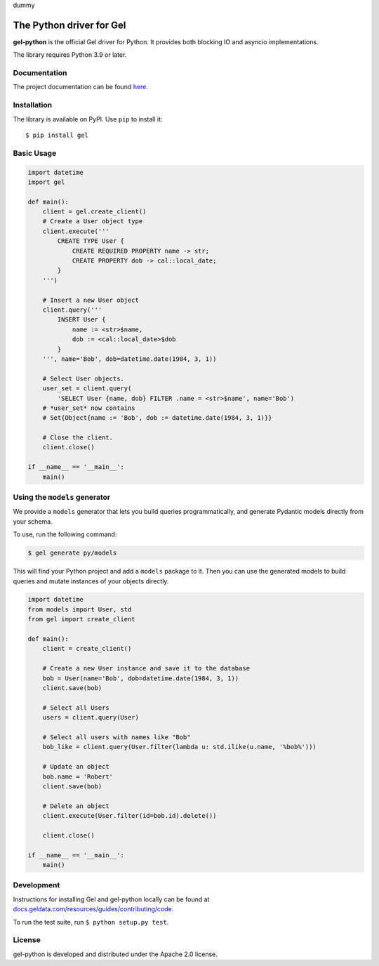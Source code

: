 dummy

The Python driver for Gel
=========================

.. image:: https://github.com/geldata/gel-python/workflows/Tests/badge.svg?event=push&branch=master
    :target: https://github.com/geldata/gel-python/actions

.. image:: https://img.shields.io/pypi/v/gel.svg
    :target: https://pypi.python.org/pypi/gel

.. image:: https://img.shields.io/badge/join-github%20discussions-green
    :target: https://github.com/geldata/gel/discussions


**gel-python** is the official Gel driver for Python.
It provides both blocking IO and asyncio implementations.

The library requires Python 3.9 or later.


Documentation
-------------

The project documentation can be found
`here <https://docs.geldata.com/reference/clients/python#gel-python-intro>`_.


Installation
------------

The library is available on PyPI.  Use ``pip`` to install it::

    $ pip install gel


Basic Usage
-----------

.. code-block:: python

    import datetime
    import gel

    def main():
        client = gel.create_client()
        # Create a User object type
        client.execute('''
            CREATE TYPE User {
                CREATE REQUIRED PROPERTY name -> str;
                CREATE PROPERTY dob -> cal::local_date;
            }
        ''')

        # Insert a new User object
        client.query('''
            INSERT User {
                name := <str>$name,
                dob := <cal::local_date>$dob
            }
        ''', name='Bob', dob=datetime.date(1984, 3, 1))

        # Select User objects.
        user_set = client.query(
            'SELECT User {name, dob} FILTER .name = <str>$name', name='Bob')
        # *user_set* now contains
        # Set{Object{name := 'Bob', dob := datetime.date(1984, 3, 1)}}

        # Close the client.
        client.close()

    if __name__ == '__main__':
        main()

Using the ``models`` generator
------------------------------

We provide a ``models`` generator that lets you build queries programmatically, and generate Pydantic models directly from your schema.

To use, run the following command:

.. code-block:: bash

    $ gel generate py/models

This will find your Python project and add a ``models`` package to it. Then you can use the generated models to build queries and mutate instances of your objects directly.

.. code-block:: python

    import datetime
    from models import User, std
    from gel import create_client

    def main():
        client = create_client()

        # Create a new User instance and save it to the database
        bob = User(name='Bob', dob=datetime.date(1984, 3, 1))
        client.save(bob)

        # Select all Users
        users = client.query(User)

        # Select all users with names like "Bob"
        bob_like = client.query(User.filter(lambda u: std.ilike(u.name, '%bob%')))

        # Update an object
        bob.name = 'Robert'
        client.save(bob)

        # Delete an object
        client.execute(User.filter(id=bob.id).delete())

        client.close()

    if __name__ == '__main__':
        main()

Development
-----------

Instructions for installing Gel and gel-python locally can be found at
`docs.geldata.com/resources/guides/contributing/code <https://docs.geldata.com/resources/guides/contributing/code>`_.

To run the test suite, run ``$ python setup.py test``.

License
-------

gel-python is developed and distributed under the Apache 2.0 license.
